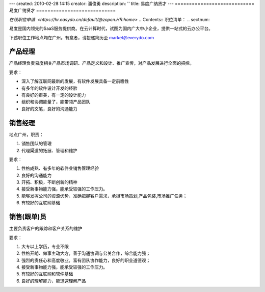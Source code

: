 ---
created: 2010-02-28 14:15
creator: 潘俊勇
description: ''
title: 易度广纳贤才
---
============================
易度广纳贤才
============================

`在线职位申请  <https://hr.easydo.cn/default/@zopen.HR:home>`
.. Contents:: 职位清单：
.. sectnum::

易度是国内领先的SaaS服务提供商。在云计算时代，试图为国内广大中小企业，提供一站式的云办公平台。

下述职位工作地点均在广州，有意者，请投递简历至 market@everydo.com

产品经理
==============================
产品经理负责易度相关产品市场调研、产品定义和设计、推广宣传，对产品发展进行全面的把控。

要求：

* 深入了解互联网最新的发展，有软件发展具备一定前瞻性
* 有多年的软件设计开发的经验
* 有良好的审美，有一定的设计能力
* 组织和协调能量了，能带领产品团队
* 良好的文笔，良好的沟通能力

销售经理
==========================
地点广州，职责：

#. 销售团队的管理
#. 代理渠道的拓展、管理和维护

要求：

#. 性格成熟、有多年的软件业销售管理经验
#. 良好的沟通能力
#. 开拓、积极，不断创新的精神
#. 接受新事物能力强，能承受较强的工作压力。
#. 能够发挥公司的资源优势，准确把握客户需求，承担市场策划,产品包装,市场推广任务；
#. 有较好的互联网基础

销售(跟单)员
==========================
主要负责客户的跟踪和客户关系的维护

要求：

1. 大专以上学历，专业不限
2. 性格开朗、做事主动大方，善于沟通协调与公关合作，综合能力强；
3. 强烈的责任心和高度敬业，富有团队协作能力，良好的职业道德观；
4. 接受新事物能力强，能承受较强的工作压力。
5. 有较好的互联网和软件基础
6. 良好的理解能力，能迅速理解产品

